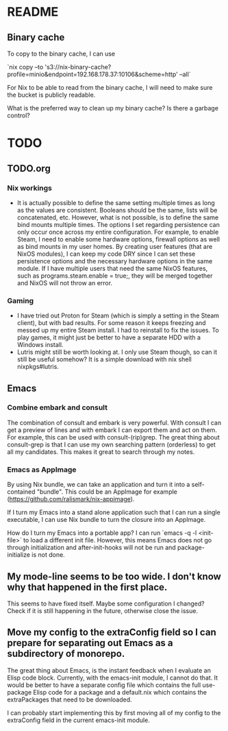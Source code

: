 * README
:PROPERTIES:
:org-remark-file: README.org
:END:

** Binary cache
:PROPERTIES:
:org-remark-beg: 1929
:org-remark-end: 1941
:org-remark-id: 659af413
:org-remark-label: nil
:org-remark-link: [[file:README.org::31]]
:END:

To copy to the binary cache, I can use

`nix copy --to 's3://nix-binary-cache?profile=minio&endpoint=192.168.178.37:10106&scheme=http' --all`

For Nix to be able to read from the binary cache, I will need to make sure the bucket is publicly readable.

What is the preferred way to clean up my binary cache? Is there a garbage control?

* TODO
:PROPERTIES:
:org-remark-file: TODO.org
:END:

** TODO.org
:PROPERTIES:
:org-remark-beg: 3
:org-remark-end: 11
:org-remark-id: bb8b87ad
:org-remark-label: nil
:org-remark-link: [[file:TODO.org::1]]
:END:

*** Nix workings
+ It is actually possible to define the same setting multiple times as long as the values are consistent. Booleans should be the same, lists will be concatenated, etc. However, what is not possible, is to define the same bind mounts multiple times. The options I set regarding persistence can only occur once across my entire configuration. For example, to enable Steam, I need to enable some hardware options, firewall options as well as bind mounts in my user homes. By creating user features (that are NixOS modules), I can keep my code DRY since I can set these persistence options and the necessary hardware options in the same module. If I have multiple users that need the same NixOS features, such as programs.steam.enable = true;, they will be merged together and NixOS will not throw an error.
*** Gaming
+ I have tried out Proton for Steam (which is simply a setting in the Steam client), but with bad results. For some reason it keeps freezing and messed up my entire Steam install. I had to reinstall to fix the issues. To play games, it might just be better to have a separate HDD with a Windows install.
+ Lutris might still be worth looking at. I only use Steam though, so can it still be useful somehow? It is a simple download with nix shell nixpkgs#lutris.

** Emacs
:PROPERTIES:
:org-remark-beg: 2163
:org-remark-end: 2168
:org-remark-id: d08868ce
:org-remark-label: nil
:org-remark-link: [[file:TODO.org::37]]
:END:

*** Combine embark and consult
The combination of consult and embark is very powerful. With consult I can get a preview of lines and with embark I can export them and act on them. For example, this can be used with consult-(rip)grep. The great thing about consult-grep is that I can use my own searching pattern (orderless) to get all my candidates. This makes it great to search through my notes.

*** Emacs as AppImage
By using Nix bundle, we can take an application and turn it into a self-contained "bundle". This could be an AppImage for example (https://github.com/ralismark/nix-appimage).

If I turn my Emacs into a stand alone application such that I can run a single executable, I can use Nix bundle to turn the closure into an AppImage.

How do I turn my Emacs into a portable app? I can run `emacs -q -l <init-file>` to load a different init file. However, this means Emacs does not go through initialization and after-init-hooks will not be run and package-initialize is not done.

** My mode-line seems to be too wide. I don't know why that happened in the first place.
:PROPERTIES:
:org-remark-beg: 4836
:org-remark-end: 4921
:org-remark-id: 0ba7960b
:org-remark-label: nil
:org-remark-link: [[file:TODO.org::53]]
:END:

This seems to have fixed itself. Maybe some configuration I changed? Check if it is still happening in the future, otherwise close the issue.

** Move my config to the extraConfig field so I can prepare for separating out Emacs as a subdirectory of monorepo.
:PROPERTIES:
:org-remark-beg: 2171
:org-remark-end: 2283
:org-remark-id: 75c18ef5
:org-remark-label: nil
:org-remark-link: [[file:TODO.org::38]]
:END:

The great thing about Emacs, is the instant feedback when I evaluate an Elisp code block. Currently, with the emacs-init module, I cannot do that. It would be better to have a separate config file which contains the full use-package Elisp code for a package and a default.nix which contains the extraPackages that need to be downloaded.

I can probably start implementing this by first moving all of my config to the extraConfig field in the current emacs-init module.
